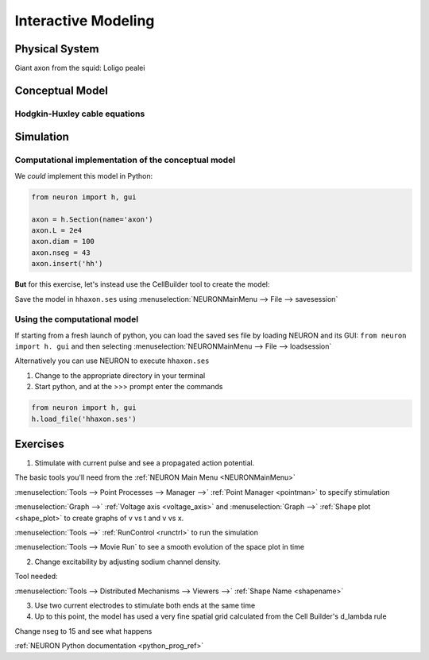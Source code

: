 .. _interactive_modeling:

Interactive Modeling
====================

Physical System
---------------

Giant axon from the squid: Loligo pealei

Conceptual Model
----------------

Hodgkin-Huxley cable equations
++++++++++++++++++++++++++++++

.. image:: img/hh.gif
    :align: center

Simulation
----------

Computational implementation of the conceptual model
++++++++++++++++++++++++++++++++++++++++++++++++++++

We *could* implement this model in Python:

.. code::
    python

    from neuron import h, gui

    axon = h.Section(name='axon')
    axon.L = 2e4
    axon.diam = 100
    axon.nseg = 43
    axon.insert('hh')

**But** for this exercise, let's instead use the CellBuilder tool to create the model:

.. image:: img/cbgeom.gif
    :align: center

.. image:: img/cbbio.gif
    :align: center

Save the model in ``hhaxon.ses`` using :menuselection:`NEURONMainMenu --> File --> savesession`


Using the computational model
+++++++++++++++++++++++++++++

If starting from a fresh launch of python, you can load the saved ses file by loading NEURON and its GUI: ``from neuron import h. gui`` and then selecting :menuselection:`NEURONMainMenu --> File --> loadsession`

Alternatively you can use NEURON to execute ``hhaxon.ses``

1. Change to the appropriate directory in your terminal

2. Start python, and at the >>> prompt enter the commands

.. code::
    python

    from neuron import h, gui
    h.load_file('hhaxon.ses')


Exercises
---------

1. Stimulate with current pulse and see a propagated action potential.

The basic tools you'll need from the :ref:`NEURON Main Menu <NEURONMainMenu>`

:menuselection:`Tools --> Point Processes --> Manager -->` :ref:`Point Manager <pointman>` to specify stimulation

:menuselection:`Graph -->` :ref:`Voltage axis <voltage_axis>` and :menuselection:`Graph -->` :ref:`Shape plot <shape_plot>` to create graphs of v vs t and v vs x.

:menuselection:`Tools -->` :ref:`RunControl <runctrl>` to run the simulation

:menuselection:`Tools --> Movie Run` to see a smooth evolution of the space plot in time

2. Change excitability by adjusting sodium channel density.

Tool needed: 

:menuselection:`Tools --> Distributed Mechanisms --> Viewers -->` :ref:`Shape Name <shapename>`


3. Use two current electrodes to stimulate both ends at the same time

4. Up to this point, the model has used a very fine spatial grid calculated from the Cell Builder's d_lambda rule

.. image:: img/geometry.gif
    :align: center

Change nseg to 15 and see what happens

:ref:`NEURON Python documentation <python_prog_ref>`



